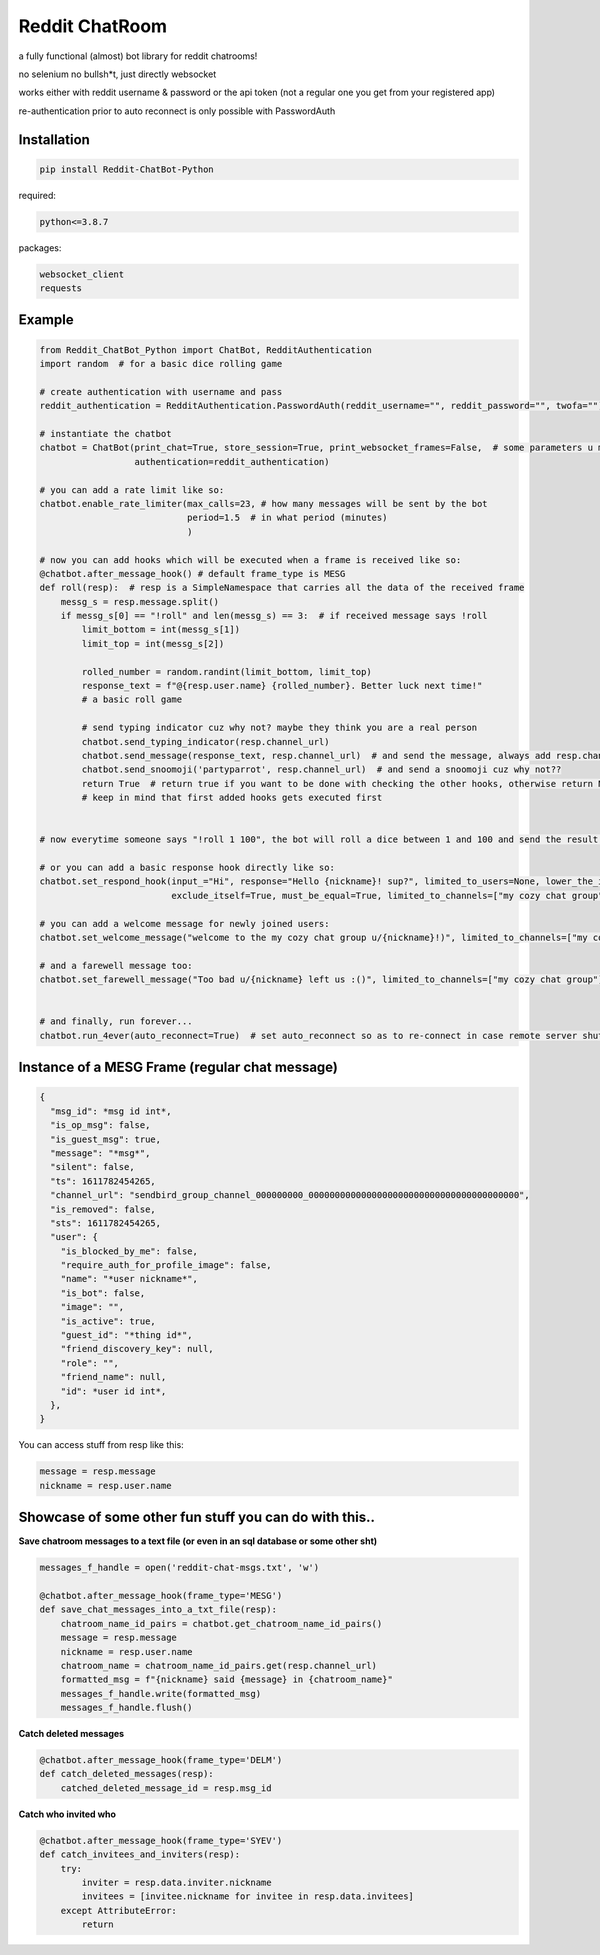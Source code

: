 =================
Reddit ChatRoom
=================

a fully functional (almost) bot library for reddit chatrooms!

no selenium no bullsh*t, just directly websocket

works either with reddit username & password or the api token (not a regular one you get from your registered app)

re-authentication prior to auto reconnect is only possible with PasswordAuth


Installation
============

.. code:: bash

    pip install Reddit-ChatBot-Python

required:

.. code:: bash

    python<=3.8.7

packages:

.. code:: bash

    websocket_client
    requests


Example
========

.. code:: python

    from Reddit_ChatBot_Python import ChatBot, RedditAuthentication
    import random  # for a basic dice rolling game

    # create authentication with username and pass
    reddit_authentication = RedditAuthentication.PasswordAuth(reddit_username="", reddit_password="", twofa="")  # 2FA supported although not necessary obv..

    # instantiate the chatbot
    chatbot = ChatBot(print_chat=True, store_session=True, print_websocket_frames=False,  # some parameters u might wanna know
                      authentication=reddit_authentication)

    # you can add a rate limit like so:
    chatbot.enable_rate_limiter(max_calls=23, # how many messages will be sent by the bot
                                period=1.5  # in what period (minutes)
                                )

    # now you can add hooks which will be executed when a frame is received like so:
    @chatbot.after_message_hook() # default frame_type is MESG
    def roll(resp):  # resp is a SimpleNamespace that carries all the data of the received frame
        messg_s = resp.message.split()
        if messg_s[0] == "!roll" and len(messg_s) == 3:  # if received message says !roll
            limit_bottom = int(messg_s[1])
            limit_top = int(messg_s[2])

            rolled_number = random.randint(limit_bottom, limit_top)
            response_text = f"@{resp.user.name} {rolled_number}. Better luck next time!"
            # a basic roll game

            # send typing indicator cuz why not? maybe they think you are a real person
            chatbot.send_typing_indicator(resp.channel_url)
            chatbot.send_message(response_text, resp.channel_url)  # and send the message, always add resp.channel_url as the second argument
            chatbot.send_snoomoji('partyparrot', resp.channel_url)  # and send a snoomoji cuz why not??
            return True  # return true if you want to be done with checking the other hooks, otherwise return None or False
            # keep in mind that first added hooks gets executed first


    # now everytime someone says "!roll 1 100", the bot will roll a dice between 1 and 100 and send the result!

    # or you can add a basic response hook directly like so:
    chatbot.set_respond_hook(input_="Hi", response="Hello {nickname}! sup?", limited_to_users=None, lower_the_input=False,
                             exclude_itself=True, must_be_equal=True, limited_to_channels=["my cozy chat group"]) # you can limit by indicating chatroom's name

    # you can add a welcome message for newly joined users:
    chatbot.set_welcome_message("welcome to the my cozy chat group u/{nickname}!)", limited_to_channels=["my cozy chat group"])

    # and a farewell message too:
    chatbot.set_farewell_message("Too bad u/{nickname} left us :()", limited_to_channels=["my cozy chat group"])


    # and finally, run forever...
    chatbot.run_4ever(auto_reconnect=True)  # set auto_reconnect so as to re-connect in case remote server shuts down the connection after some period of time



Instance of a MESG Frame (regular chat message)
================================================

.. code-block:: json

    {
      "msg_id": *msg id int*,
      "is_op_msg": false,
      "is_guest_msg": true,
      "message": "*msg*",
      "silent": false,
      "ts": 1611782454265,
      "channel_url": "sendbird_group_channel_000000000_0000000000000000000000000000000000000000",
      "is_removed": false,
      "sts": 1611782454265,
      "user": {
        "is_blocked_by_me": false,
        "require_auth_for_profile_image": false,
        "name": "*user nickname*",
        "is_bot": false,
        "image": "",
        "is_active": true,
        "guest_id": "*thing id*",
        "friend_discovery_key": null,
        "role": "",
        "friend_name": null,
        "id": *user id int*,
      },
    }

You can access stuff from resp like this:

.. code:: python

    message = resp.message
    nickname = resp.user.name

Showcase of some other fun stuff you can do with this..
=======================================================

**Save chatroom messages to a text file (or even in an sql database or some other sht)**

.. code:: python

    messages_f_handle = open('reddit-chat-msgs.txt', 'w')

    @chatbot.after_message_hook(frame_type='MESG')
    def save_chat_messages_into_a_txt_file(resp):
        chatroom_name_id_pairs = chatbot.get_chatroom_name_id_pairs()
        message = resp.message
        nickname = resp.user.name
        chatroom_name = chatroom_name_id_pairs.get(resp.channel_url)
        formatted_msg = f"{nickname} said {message} in {chatroom_name}"
        messages_f_handle.write(formatted_msg)
        messages_f_handle.flush()


**Catch deleted messages**

.. code:: python

    @chatbot.after_message_hook(frame_type='DELM')
    def catch_deleted_messages(resp):
        catched_deleted_message_id = resp.msg_id


**Catch who invited who**

.. code:: python

    @chatbot.after_message_hook(frame_type='SYEV')
    def catch_invitees_and_inviters(resp):
        try:
            inviter = resp.data.inviter.nickname
            invitees = [invitee.nickname for invitee in resp.data.invitees]
        except AttributeError:
            return